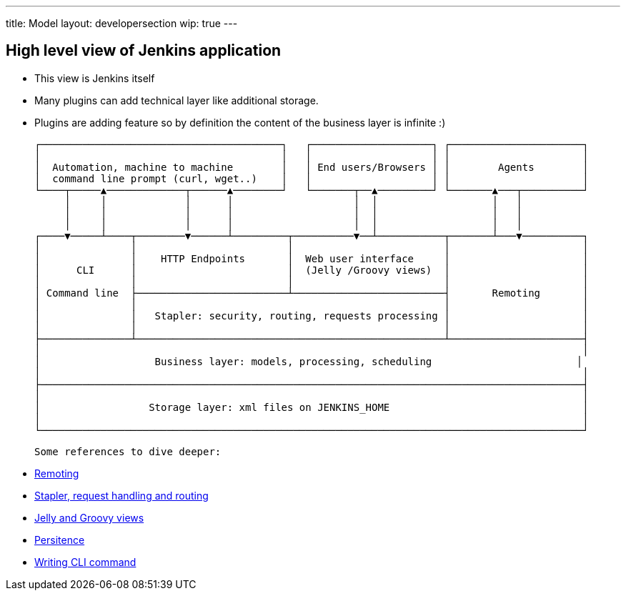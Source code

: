 ---
title: Model
layout: developersection
wip: true
---

== High level view of Jenkins application

- This view is Jenkins itself
- Many plugins can add technical layer like additional storage.
- Plugins are adding feature so by definition the content of the business layer is infinite :)

 ┌────────────────────────────────────────┐   ┌────────────────────┐ ┌──────────────────────┐
 │                                        │   │                    │ │                      │
 │  Automation, machine to machine        │   │ End users/Browsers │ │        Agents        │
 │  command line prompt (curl, wget..)    │   │                    │ │                      │
 └────┬─────▲─────────────┬──────▲────────┘   └───────┬──▲─────────┘ └───────▲───┬──────────┘
      │     │             │      │                    │  │                   │   │
      │     │             │      │                    │  │                   │   │
      │     │             │      │                    │  │                   │   │
 ┌────▼─────┴────┬────────▼──────┴─────────┬──────────▼──┴───────────┬───────┴───▼──────────┐
 │               │                         │                         │                      │
 │               │    HTTP Endpoints       │  Web user interface     │                      │
 │      CLI      │                         │  (Jelly /Groovy views)  │                      │
 │               │                         │                         │                      │
 │ Command line  ├─────────────────────────┴─────────────────────────┤       Remoting       │
 │               │                                                   │                      │
 │               │   Stapler: security, routing, requests processing │                      │
 │               │                                                   │                      │
 ├───────────────┴───────────────────────────────────────────────────┴──────────────────────┤
 │                                                                                          │
 │                   Business layer: models, processing, scheduling                        │
 │                                                                                          │
 ├──────────────────────────────────────────────────────────────────────────────────────────┤
 │                                                                                          │
 │                  Storage layer: xml files on JENKINS_HOME                                │
 │                                                                                          │
 └──────────────────────────────────────────────────────────────────────────────────────────┘

 Some references to dive deeper:

 - https://github.com/jenkinsci/remoting/blob/master/README.md[Remoting]
 - https://www.jenkins.io/doc/developer/handling-requests/[Stapler, request handling and routing]
 - https://www.jenkins.io/doc/developer/views/[Jelly and Groovy views]
 - https://www.jenkins.io/doc/developer/persistence/[Persitence]
 - https://www.jenkins.io/doc/developer/cli/writing-cli-commands/[Writing CLI command]